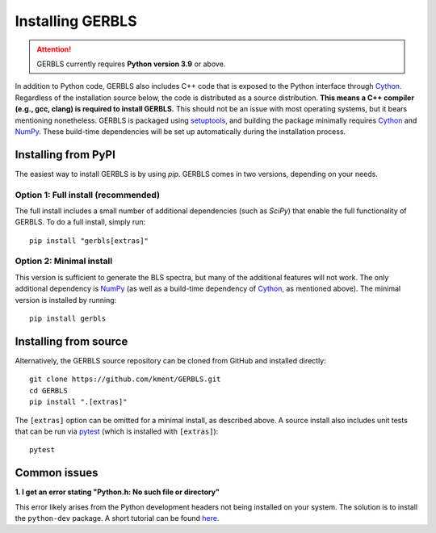 Installing GERBLS
=================

.. attention::
    GERBLS currently requires **Python version 3.9** or above.

In addition to Python code, GERBLS also includes C++ code that is exposed to the Python interface
through `Cython`_. Regardless of the installation source below, the code is distributed as a source
distribution. **This means a C++ compiler (e.g., gcc, clang) is required to install GERBLS.** This
should not be an issue with most operating systems, but it bears mentioning nonetheless. GERBLS is
packaged using `setuptools`_, and building the package minimally requires `Cython`_ and `NumPy`_. 
These build-time dependencies will be set up automatically during the installation process.

.. _Cython: https://cython.org/
.. _NumPy: https://numpy.org/
.. _setuptools: https://setuptools.pypa.io/en/latest/

Installing from PyPI
--------------------
The easiest way to install GERBLS is by using `pip`. GERBLS comes in two versions, depending on your
needs.

Option 1: Full install (recommended)
^^^^^^^^^^^^^^^^^^^^^^^^^^^^^^^^^^^^
The full install includes a small number of additional dependencies (such as `SciPy`) that enable
the full functionality of GERBLS. To do a full install, simply run: ::

    pip install "gerbls[extras]"

Option 2: Minimal install
^^^^^^^^^^^^^^^^^^^^^^^^^
This version is sufficient to generate the BLS spectra, but many of the additional features will not
work. The only additional dependency is `NumPy`_ (as well as a build-time dependency of `Cython`_,
as mentioned above). The minimal version is installed by running: ::

    pip install gerbls

Installing from source
----------------------
Alternatively, the GERBLS source repository can be cloned from GitHub and installed directly: ::

    git clone https://github.com/kment/GERBLS.git
    cd GERBLS
    pip install ".[extras]"

The ``[extras]`` option can be omitted for a minimal install, as described above. A source install
also includes unit tests that can be run via `pytest`_ (which is installed with ``[extras]``): ::

    pytest

.. _pytest: https://docs.pytest.org/en/stable/

Common issues
-------------

**1. I get an error stating "Python.h: No such file or directory"**

This error likely arises from the Python development headers not being installed on your system. The
solution is to install the ``python-dev`` package. A short tutorial can be found `here`_.

.. _here: https://betterstack.com/community/questions/how-to-fix-python-h-no-such-file-or-directory/